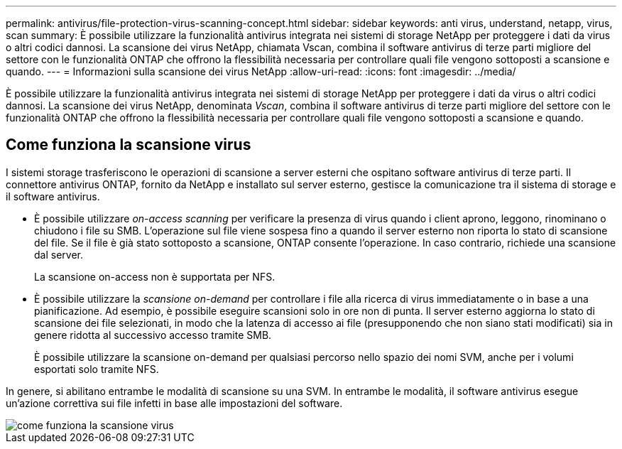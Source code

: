 ---
permalink: antivirus/file-protection-virus-scanning-concept.html 
sidebar: sidebar 
keywords: anti virus, understand, netapp, virus, scan 
summary: È possibile utilizzare la funzionalità antivirus integrata nei sistemi di storage NetApp per proteggere i dati da virus o altri codici dannosi. La scansione dei virus NetApp, chiamata Vscan, combina il software antivirus di terze parti migliore del settore con le funzionalità ONTAP che offrono la flessibilità necessaria per controllare quali file vengono sottoposti a scansione e quando. 
---
= Informazioni sulla scansione dei virus NetApp
:allow-uri-read: 
:icons: font
:imagesdir: ../media/


[role="lead"]
È possibile utilizzare la funzionalità antivirus integrata nei sistemi di storage NetApp per proteggere i dati da virus o altri codici dannosi. La scansione dei virus NetApp, denominata _Vscan_, combina il software antivirus di terze parti migliore del settore con le funzionalità ONTAP che offrono la flessibilità necessaria per controllare quali file vengono sottoposti a scansione e quando.



== Come funziona la scansione virus

I sistemi storage trasferiscono le operazioni di scansione a server esterni che ospitano software antivirus di terze parti. Il connettore antivirus ONTAP, fornito da NetApp e installato sul server esterno, gestisce la comunicazione tra il sistema di storage e il software antivirus.

* È possibile utilizzare _on-access scanning_ per verificare la presenza di virus quando i client aprono, leggono, rinominano o chiudono i file su SMB. L'operazione sul file viene sospesa fino a quando il server esterno non riporta lo stato di scansione del file. Se il file è già stato sottoposto a scansione, ONTAP consente l'operazione. In caso contrario, richiede una scansione dal server.
+
La scansione on-access non è supportata per NFS.

* È possibile utilizzare la _scansione on-demand_ per controllare i file alla ricerca di virus immediatamente o in base a una pianificazione. Ad esempio, è possibile eseguire scansioni solo in ore non di punta. Il server esterno aggiorna lo stato di scansione dei file selezionati, in modo che la latenza di accesso ai file (presupponendo che non siano stati modificati) sia in genere ridotta al successivo accesso tramite SMB.
+
È possibile utilizzare la scansione on-demand per qualsiasi percorso nello spazio dei nomi SVM, anche per i volumi esportati solo tramite NFS.



In genere, si abilitano entrambe le modalità di scansione su una SVM. In entrambe le modalità, il software antivirus esegue un'azione correttiva sui file infetti in base alle impostazioni del software.

image::../media/how-virus-scanning-works-new.gif[come funziona la scansione virus]
